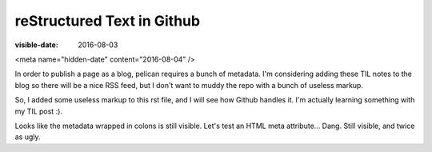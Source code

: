 reStructured Text in Github
===========================
:visible-date: 2016-08-03
<meta name="hidden-date" content="2016-08-04" />

In order to publish a page as a blog, pelican requires a bunch of metadata.
I'm considering adding these TIL notes to the blog so there will be a nice RSS feed, but I don't want to muddy the repo with a bunch of useless markup.

So, I added some useless markup to this rst file, and I will see how Github handles it.
I'm actually learning something with my TIL post :).

Looks like the metadata wrapped in colons is still visible.
Let's test an HTML meta attribute... Dang. Still visible, and twice as ugly.
